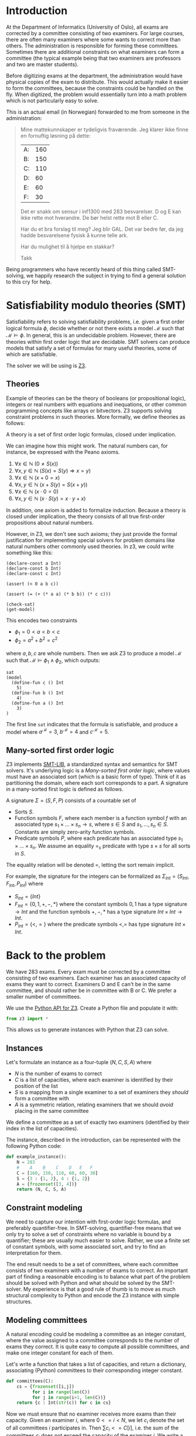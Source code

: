 #+AUTHOR: Lars Tveito
#+HTML_HEAD: <link rel="stylesheet" type="text/css" href="Rethink/rethink.css" />
#+OPTIONS: toc:nil num:nil html-style:nil

* Introduction

  At the Department of Informatics (University of Oslo), all exams are
  corrected by a committee consisting of two examiners. For large courses,
  there are often many examiners where some wants to correct more than others.
  The administration is responsible for forming these committees. Sometimes
  there are additional constraints on what examiners can form a committee (the
  typical example being that two examiners are professors and two are master
  students).

  Before digitizing exams at the department, the administration would have
  physical copies of the exam to distribute. This would actually make it easier
  to form the committees, because the constraints could be handled on the fly.
  When digitized, the problem would essentially turn into a math problem which
  is not particularly easy to solve.

  This is an actual email (in Norwegian) forwarded to me from someone in the
  administration:

  #+BEGIN_QUOTE
  Mine mattekunnskaper er tydeligvis fraværende. Jeg klarer ikke finne en
  fornuftig løsning på dette:

  | A: | 160 |
  | B: | 150 |
  | C: | 110 |
  | D: |  60 |
  | E: |  60 |
  | F: |  30 |

  Det er snakk om sensur i inf1300 med 283 besvarelser. D og E kan ikke rette
  mot hverandre. De bør helst rette mot B eller C.

  Har du et bra forslag til meg? Jeg blir GAL. Det var bedre før, da jeg hadde
  besvarelsene fysisk å kunne telle ark.

  Har du mulighet til å hjelpe en stakkar?

  Takk
  #+END_QUOTE

  Being programmers who have recently heard of this thing called SMT-solving,
  we happily research the subject in trying to find a general solution to this
  cry for help.

* Satisfiability modulo theories (SMT)

  Satisfiability refers to solving satisfiability problems, i.e. given a first
  order logical formula $\phi$, decide whether or not there exists a model
  $\mathcal{M}$ such that $\mathcal{M} \models \phi$. In general, this is an
  undecidable problem. However, there are theories within first order logic
  that are decidable. SMT solvers can produce models that satisfy a set of
  formulas for many useful theories, some of which are satisfiable.

  The solver we will be using is [[https://github.com/Z3Prover/z3][Z3]].

** Theories

   Example of theories can be the theory of booleans (or propositional logic),
   integers or real numbers with equations and inequations, or other common
   programming concepts like arrays or bitvectors. Z3 supports solving
   constraint problems in such theories. More formally, we define theories as
   follows:

   #+BEGIN_definition
   A theory is a set of first order logic formulas, closed under implication.
   #+END_definition

   We can imagine how this might work. The natural numbers can, for instance,
   be expressed with the Peano axioms.

   1. $\forall x \in \mathbb{N} \ (0 \neq  S ( x ))$
   2. $\forall x, y \in \mathbb{N} \ (S( x ) =  S( y ) \Rightarrow x = y)$
   3. $\forall x \in \mathbb{N} \ (x  + 0 = x )$
   4. $\forall x, y \in \mathbb{N} \ (x + S( y ) =  S( x + y ))$
   5. $\forall x \in \mathbb{N} \ (x \cdot 0 = 0)$
   6. $\forall x, y \in \mathbb{N} \ (x \cdot  S ( y ) = x \cdot y + x )$

   In addition, one axiom is added to formalize induction. Because a theory is
   closed under implication, the theory consists of all true first-order
   propositions about natural numbers.

   However, in Z3, we don't see such axioms; they just provide the formal
   justification for implementing special solvers for problem domains like
   natural numbers other commonly used theories. In z3, we could write
   something like this:

   #+BEGIN_SRC z3
   (declare-const a Int)
   (declare-const b Int)
   (declare-const c Int)

   (assert (< 0 a b c))

   (assert (= (+ (* a a) (* b b)) (* c c)))

   (check-sat)
   (get-model)
   #+END_SRC

   This encodes two constraints
   - $\phi_1 = 0 < a < b < c$
   - $\phi_2 = a^2 + b^2 = c^2$
   where $a,b,c$ are whole numbers. Then we ask Z3 to produce a model
   $\mathcal{M}$ such that $\mathcal{M} \models \phi_1 \land \phi_2$, which
   outputs:

   #+BEGIN_EXAMPLE
   sat
   (model
     (define-fun c () Int
       5)
     (define-fun b () Int
       4)
     (define-fun a () Int
       3)
   )
   #+END_EXAMPLE

   The first line ~sat~ indicates that the formula is satisfiable, and produce
   a model where $a^\mathcal{M}=3$, $b^\mathcal{M}=4$ and $c^\mathcal{M}=5$.

** Many-sorted first order logic

   Z3 implements [[http://smtlib.cs.uiowa.edu/papers/smt-lib-reference-v2.6-r2017-07-18.pdf][SMT-LIB]], a standardized syntax and semantics for SMT solvers.
   It's underlying logic is a /Many-sorted first order logic/, where values
   must have an associated sort (which is a basic form of type). Think of it as
   partitioning the domain, where each sort corresponds to a part. A signature
   in a many-sorted first logic is defined as follows.

   #+BEGIN_definition
   A signature $\Sigma = (S, F, P)$ consists of a countable set of
   - Sorts $S$.
   - Function symbols $F$, where each member is a function symbol $f$ with an
     associated type $s_1 \times \dots \times s_n \to s$, where $s \in S$ and
     $s_1, \dots, s_n \in S$. Constants are simply zero-arity function symbols.
   - Predicate symbols $P$, where each predicate has an associated type $s_1
     \times \dots \times s_n$. We assume an equality $=_s$ predicate with type
     $s \times s$ for all sorts in $S$.
   #+END_definition

   The equality relation will be denoted $=$, letting the sort remain implicit.

   For example, the signature for the integers can be formalized as
   $\Sigma_{int} = (S_{Int}, F_{Int}, P_{Int})$ where
   - $S_{Int} = \{Int\}$
   - $F_{Int} = \{0, 1, +, -, *\}$ where the constant symbols $0, 1$ has a type
     signature $\to Int$ and the function symbols $+,-,*$ has a type signature
     $Int \times Int \to Int$.
   - $P_{Int} = \{<, =\}$ where the predicate symbols $<, =$ has type signature
     $Int \times Int$.

* Back to the problem

  We have 283 exams. Every exam must be corrected by a committee consisting of
  two examiners. Each examiner has an associated capacity of exams they want to
  correct. Examiners D and E can't be in the same committee, and should rather
  be in committee with B or C. We prefer a smaller number of committees.

  We use the [[https://ericpony.github.io/z3py-tutorial/guide-examples.htm][Python API for Z3]]. Create a Python file and populate it with:

  #+BEGIN_SRC python :tangle committees.py
  from z3 import *
  #+END_SRC

  This allows us to generate instances with Python that Z3 can solve.

** Instances

   Let's formulate an instance as a four-tuple $(N, C, S, A)$ where
   - $N$ is the number of exams to correct
   - $C$ is a list of capacities, where each examiner is identified by
     their position of the list
   - $S$ is a mapping from a single examiner to a set of examiners they
     /should/ form a committee with
   - $A$ is a symmetric relation, relating examiners that we should /avoid/
     placing in the same committee

   We define a committee as a set of exactly two examiners (identified by their
   index in the list of capacities).

   The instance, described in the introduction, can be represented with the
   following Python code:

   #+BEGIN_SRC python :tangle committees.py
   def example_instance():
       N = 283
       #    A    B    C    D   E   F
       C = [160, 150, 110, 60, 60, 30]
       S = {3 : {1, 2}, 4 : {1, 2}}
       A = {frozenset([3, 4])}
       return (N, C, S, A)
   #+END_SRC

** Constraint modeling

   We need to capture our intention with first-order logic formulas, and
   preferably quantifier-free. In SMT-solving, quantifier-free means that we
   only try to solve a set of constraints where no variable is bound by a
   quantifier; these are usually much easier to solve. Rather, we use a finite
   set of constant symbols, with some associated sort, and try to find an
   interpretation for them.

   The end result needs to be a set of committees, where each committee
   consists of two examiners with a number of exams to correct. An important
   part of finding a reasonable encoding is to balance what part of the problem
   should be solved with Python and what should be solved by the SMT-solver. My
   experience is that a good rule of thumb is to move as much structural
   complexity to Python and encode the Z3 instance with simple structures.

** Modeling committees

   A natural encoding could be modeling a committee as an integer constant,
   where the value assigned to a committee corresponds to the number of exams
   they correct. It is quite easy to compute all possible committees, and make
   one integer constant for each of them.

   Let's write a function that takes a list of capacities, and return a
   dictionary, associating (Python) committees to their corresponding integer
   constant.

   #+BEGIN_SRC python :tangle committees.py
   def committees(C):
       cs = {frozenset([i,j])
             for i in range(len(C))
             for j in range(i+1, len(C))}
       return {c : Int(str(c)) for c in cs}
   #+END_SRC

   Now we must ensure that no examiner receives more exams than their capacity.
   Given an examiner $i$, where $0 <= i < N$, we let $c_i$ denote the set of
   all committees $i$ participates in. Then $\sum{c_i} <= C[i]$, i.e. the sum
   of the committees $c_i$ does not exceed the capacity of the examiner $i$. We
   write a function that encodes these constraints.

   #+BEGIN_SRC python :tangle committees.py
   def capacity_constraint(comms, C):
       return [sum(comms[c] for c in comms if i in c) <= C[i]
               for i in range(len(C))]
   #+END_SRC

   Because we are modeling committees as integers, we have to be careful not to
   allow committees correcting a negative number of exams.

   #+BEGIN_SRC python :tangle committees.py
   def non_negative_constraint(comms):
       return [0 <= comms[c] for c in comms]
   #+END_SRC

   The $S$ relation is sort of odd. That one examiner /should/ form a committee
   with someone they relate to by $S$. Let's interpret it as $e_1$ should not
   form a committee to someone they are not related to by $S$.

   #+BEGIN_SRC python :tangle committees.py
   def should_correct_with_constraint(comms, S, C):
       examiners = set(range(len(C)))
       return [comms[frozenset([i, j])] == 0
               for i in S
               for j in examiners - S[i]
               if j != i]
   #+END_SRC

   The $A$ relation is similar, and easier.

   #+BEGIN_SRC python :tangle committees.py
   def avoid_correct_with_constraint(comms, A):
       return [comms[frozenset([i, j])] == 0 for i, j in A]
   #+END_SRC

   Each committee will correct their exams to times, so if the sum of all the
   committees is $N$, then all exams have been corrected twice. Let's encode
   that as a constraint.

   #+BEGIN_SRC python :tangle committees.py
   def all_corrected_constraint(comms, N):
       return [sum(comms.values()) == N]
   #+END_SRC

   Let's collect all the constraints in a single list.

   #+BEGIN_SRC python :tangle committees.py
   def constraints(instance):
       N, C, S, A = instance
       comms = committees(C)
       return (capacity_constraint(comms, C) +
               non_negative_constraint(comms) +
               all_corrected_constraint(comms, N) +
               should_correct_with_constraint(comms, S, C) +
               avoid_correct_with_constraint(comms, A))
   #+END_SRC

** Invoking Z3

   Now that we have functions that model our problem, we can invoke Z3.

   #+BEGIN_SRC python :tangle committees.py
   def check_instance(instance):
       s = Solver()

       s.add(constraints(instance))

       s.check()
       return s.model()
   #+END_SRC

   Calling ~check_instance(example_instance())~ returns a model:

   #+BEGIN_EXAMPLE
   [frozenset({0, 1}) = 83,
    frozenset({0, 2}) = 47,
    frozenset({0, 5}) = 30,
    frozenset({2, 3}) = 0,
    frozenset({1, 2}) = 3,
    frozenset({1, 3}) = 60,
    frozenset({2, 5}) = 0,
    frozenset({1, 5}) = 0,
    frozenset({2, 4}) = 60,
    frozenset({4, 5}) = 0,
    frozenset({0, 4}) = 0,
    frozenset({3, 5}) = 0,
    frozenset({3, 4}) = 0,
    frozenset({0, 3}) = 0,
    frozenset({1, 4}) = 0]
   #+END_EXAMPLE

   This is not especially readable, so let's write a quick prettyprinter.

   #+BEGIN_SRC python :tangle committees.py
   def prettyprint(m):
       for k in m:
           cname = k.name()[10:-1]
           cval = m[k].as_long()
           if cval > 0:
               print(cname + ':', cval)
   #+END_SRC

   This outputs the something like:

   #+BEGIN_EXAMPLE
   {0, 1}: 23
   {0, 2}: 110
   {0, 5}: 23
   {1, 3}: 60
   {1, 5}: 7
   {1, 4}: 60
   #+END_EXAMPLE

   Note the /something like/. There are multiple ways to satisfy this set of
   constraints, and Z3 only guarantees to provide /some/ solution (if one
   exists).

* Optimization

  So far, we have found a way to model the problem and satisfy all the
  constraint. However, it is preferable to have fewer committees, because all
  committees have to discuss the exams, causing administrative overhead. Z3
  also provides optimization, meaning that we can find a smallest or largest
  solution for numeric theories.

** Minimize committees

   In our case, we want to minimize the number of committees.

    #+BEGIN_SRC python :tangle committees.py
    def minimize_committees(comms):
        return sum(If(0 < comms[c], 1, 0) for c in comms)
    #+END_SRC

    Now we can invoke Z3, using an ~Optimize~ instance and adding our
    minimization constraint.

    #+BEGIN_SRC python :tangle committees.py
    def optimize_instance(instance):
        o = Optimize()

        o.add(constraints(instance))
        o.minimize(minimize_committees(committees(instance)))

        o.check()
        return o.model()
    #+END_SRC

    There is still more than one way to satisfy this model, but we are
    guaranteed to get a minimal number of committees (which is 6 in our
    example).

    #+BEGIN_EXAMPLE
    {2, 3}: 56
    {0, 1}: 137
    {2, 5}: 7
    {0, 5}: 23
    {2, 4}: 47
    {1, 4}: 13
    #+END_EXAMPLE

** COMMENT Implementation draft

   #+BEGIN_SRC python
   N, C, S, A = instance = example_instance()

   comms = committees(C)

   s = Solver()

   s.add(capacity_constraint(comms, C))
   s.add(non_negative_constraint(comms))
   s.add(all_corrected_constraint(comms, N))
   s.add(should_correct_with_constraint(comms, S, C))
   s.add(avoid_correct_with_constraint(comms, A))

   s.check()
   print(s.model())
   #+END_SRC

* COMMENT Local variables
  # Local Variables:
  # eval: (add-hook 'after-save-hook 'org-html-export-to-html nil t)
  # End:
